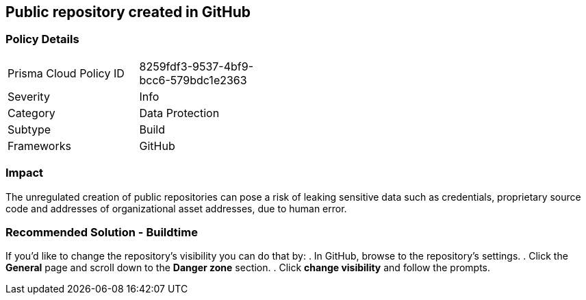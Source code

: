 == Public repository created in GitHub  

=== Policy Details 

[width=45%]
[cols="1,1"]
|=== 

|Prisma Cloud Policy ID 
|8259fdf3-9537-4bf9-bcc6-579bdc1e2363 

|Severity
|Info
// add severity level

|Category
|Data Protection 
// add category+link

|Subtype
|Build
// add subtype-build/runtime

|Frameworks
|GitHub

|=== 

=== Impact
The unregulated creation of public repositories can pose a risk of leaking sensitive data such as credentials, proprietary source code and addresses of organizational asset addresses, due to human error. 

=== Recommended Solution - Buildtime

If you’d like to change the repository’s visibility you can do that by:
. In GitHub, browse to the repository’s settings.
. Click the *General* page and scroll down to the *Danger zone* section.
. Click *change visibility* and follow the prompts.

